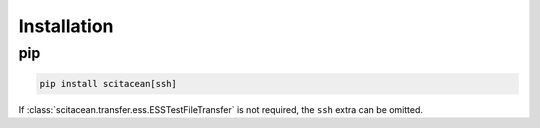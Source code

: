 Installation
============

pip
---

.. code-block:: sh

    pip install scitacean[ssh]

If :class:`scitacean.transfer.ess.ESSTestFileTransfer` is not required, the ``ssh`` extra can be omitted.

